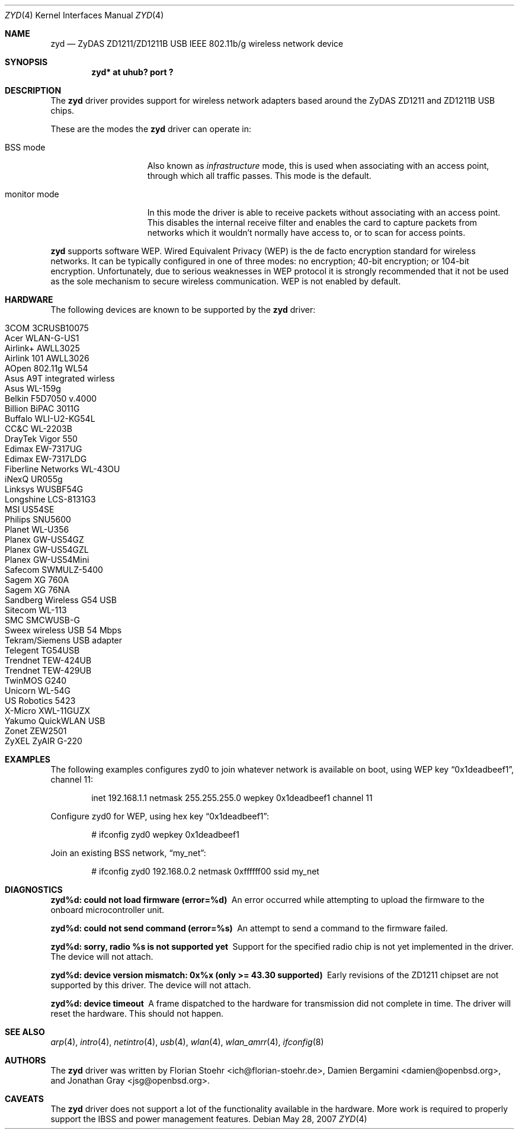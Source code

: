 .\" $OpenBSD: zyd.4,v 1.22 2007/05/24 02:49:57 cnst Exp $
.\" $NetBSD: zyd.4,v 1.1 2007/06/09 11:20:55 kiyohara Exp $
.\" $FreeBSD$
.\"
.\" Copyright (c) 1997, 1998, 1999
.\" Bill Paul <wpaul@ctr.columbia.edu>. All rights reserved.
.\"
.\" Redistribution and use in source and binary forms, with or without
.\" modification, are permitted provided that the following conditions
.\" are met:
.\" 1. Redistributions of source code must retain the above copyright
.\"    notice, this list of conditions and the following disclaimer.
.\" 2. Redistributions in binary form must reproduce the above copyright
.\"    notice, this list of conditions and the following disclaimer in the
.\"    documentation and/or other materials provided with the distribution.
.\" 3. All advertising materials mentioning features or use of this software
.\"    must display the following acknowledgement:
.\" This product includes software developed by Bill Paul.
.\" 4. Neither the name of the author nor the names of any co-contributors
.\"    may be used to endorse or promote products derived from this software
.\"   without specific prior written permission.
.\"
.\" THIS SOFTWARE IS PROVIDED BY Bill Paul AND CONTRIBUTORS ``AS IS'' AND
.\" ANY EXPRESS OR IMPLIED WARRANTIES, INCLUDING, BUT NOT LIMITED TO, THE
.\" IMPLIED WARRANTIES OF MERCHANTABILITY AND FITNESS FOR A PARTICULAR PURPOSE
.\" ARE DISCLAIMED.  IN NO EVENT SHALL Bill Paul OR THE VOICES IN HIS HEAD
.\" BE LIABLE FOR ANY DIRECT, INDIRECT, INCIDENTAL, SPECIAL, EXEMPLARY, OR
.\" CONSEQUENTIAL DAMAGES (INCLUDING, BUT NOT LIMITED TO, PROCUREMENT OF
.\" SUBSTITUTE GOODS OR SERVICES; LOSS OF USE, DATA, OR PROFITS; OR BUSINESS
.\" INTERRUPTION) HOWEVER CAUSED AND ON ANY THEORY OF LIABILITY, WHETHER IN
.\" CONTRACT, STRICT LIABILITY, OR TORT (INCLUDING NEGLIGENCE OR OTHERWISE)
.\" ARISING IN ANY WAY OUT OF THE USE OF THIS SOFTWARE, EVEN IF ADVISED OF
.\" THE POSSIBILITY OF SUCH DAMAGE.
.\"
.Dd May 28, 2007
.Dt ZYD 4
.Os
.Sh NAME
.Nm zyd
.Nd ZyDAS ZD1211/ZD1211B USB IEEE 802.11b/g wireless network device
.Sh SYNOPSIS
.Cd "zyd* at uhub? port ?"
.Sh DESCRIPTION
The
.Nm
driver provides support for wireless network adapters based around
the ZyDAS ZD1211 and ZD1211B USB chips.
.Pp
These are the modes the
.Nm
driver can operate in:
.Bl -tag -width "IBSS-masterXX"
.It BSS mode
Also known as
.Em infrastructure
mode, this is used when associating with an access point, through
which all traffic passes.
This mode is the default.
.It monitor mode
In this mode the driver is able to receive packets without
associating with an access point.
This disables the internal receive filter and enables the card to
capture packets from networks which it wouldn't normally have access to,
or to scan for access points.
.El
.Pp
.Nm
supports software WEP.
Wired Equivalent Privacy (WEP) is the de facto encryption standard
for wireless networks.
It can be typically configured in one of three modes:
no encryption; 40-bit encryption; or 104-bit encryption.
Unfortunately, due to serious weaknesses in WEP protocol
it is strongly recommended that it not be used as the
sole mechanism to secure wireless communication.
WEP is not enabled by default.
.Sh HARDWARE
The following devices are known to be supported by the
.Nm
driver:
.Pp
.Bl -tag -width Ds -offset indent -compact
.It 3COM 3CRUSB10075
.It Acer WLAN-G-US1
.It Airlink+ AWLL3025
.It Airlink 101 AWLL3026
.It AOpen 802.11g WL54
.It Asus A9T integrated wirless
.It Asus WL-159g
.It Belkin F5D7050 v.4000
.It Billion BiPAC 3011G
.It Buffalo WLI-U2-KG54L
.It CC&C WL-2203B
.It DrayTek Vigor 550
.It Edimax EW-7317UG
.It Edimax EW-7317LDG
.It Fiberline Networks WL-43OU
.It iNexQ UR055g
.It Linksys WUSBF54G
.It Longshine LCS-8131G3
.It MSI US54SE
.It Philips SNU5600
.It Planet WL-U356
.It Planex GW-US54GZ
.It Planex GW-US54GZL
.It Planex GW-US54Mini
.It Safecom SWMULZ-5400
.It Sagem XG 760A
.It Sagem XG 76NA
.It Sandberg Wireless G54 USB
.It Sitecom WL-113
.It SMC SMCWUSB-G
.It Sweex wireless USB 54 Mbps
.It Tekram/Siemens USB adapter
.It Telegent TG54USB
.It Trendnet TEW-424UB
.It Trendnet TEW-429UB
.It TwinMOS G240
.It Unicorn WL-54G
.It US Robotics 5423
.It X-Micro XWL-11GUZX
.It Yakumo QuickWLAN USB
.It Zonet ZEW2501
.It ZyXEL ZyAIR G-220
.El
.Sh EXAMPLES
The following
examples configures zyd0 to join whatever network is available on boot,
using WEP key
.Dq 0x1deadbeef1 ,
channel 11:
.Bd -literal -offset indent
inet 192.168.1.1 netmask 255.255.255.0 wepkey 0x1deadbeef1 channel 11
.Ed
.Pp
Configure zyd0 for WEP, using hex key
.Dq 0x1deadbeef1 :
.Bd -literal -offset indent
# ifconfig zyd0 wepkey 0x1deadbeef1
.Ed
.Pp
Join an existing BSS network,
.Dq my_net :
.Bd -literal -offset indent
# ifconfig zyd0 192.168.0.2 netmask 0xffffff00 ssid my_net
.Ed
.Sh DIAGNOSTICS
.Bl -diag
.It "zyd%d: could not load firmware (error=%d)"
An error occurred while attempting to upload the firmware to the onboard
microcontroller unit.
.It "zyd%d: could not send command (error=%s)"
An attempt to send a command to the firmware failed.
.It "zyd%d: sorry, radio %s is not supported yet"
Support for the specified radio chip is not yet implemented in the driver.
The device will not attach.
.It "zyd%d: device version mismatch: 0x%x (only >= 43.30 supported)"
Early revisions of the ZD1211 chipset are not supported by this driver.
The device will not attach.
.It "zyd%d: device timeout"
A frame dispatched to the hardware for transmission did not complete in time.
The driver will reset the hardware.
This should not happen.
.El
.Sh SEE ALSO
.Xr arp 4 ,
.Xr intro 4 ,
.Xr netintro 4 ,
.Xr usb 4 ,
.Xr wlan 4 ,
.Xr wlan_amrr 4 ,
.Xr ifconfig 8
.Sh AUTHORS
.An -nosplit
The
.Nm
driver was written by
.An Florian Stoehr Aq ich@florian-stoehr.de ,
.An Damien Bergamini Aq damien@openbsd.org ,
and
.An Jonathan Gray Aq jsg@openbsd.org .
.Sh CAVEATS
The
.Nm
driver does not support a lot of the functionality available in the hardware.
More work is required to properly support the IBSS and power management
features.
